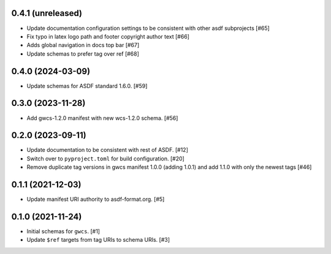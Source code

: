0.4.1 (unreleased)
------------------

- Update documentation configuration settings to be consistent with other asdf subprojects [#65]
- Fix typo in latex logo path and footer copyright author text [#66]
- Adds global navigation in docs top bar [#67]
- Update schemas to prefer tag over ref [#68]

0.4.0 (2024-03-09)
------------------

- Update schemas for ASDF standard 1.6.0. [#59]

0.3.0 (2023-11-28)
------------------

- Add gwcs-1.2.0 manifest with new wcs-1.2.0 schema. [#56]

0.2.0 (2023-09-11)
------------------

- Update documentation to be consistent with rest of ASDF. [#12]
- Switch over to ``pyproject.toml`` for build configuration. [#20]
- Remove duplicate tag versions in gwcs manifest 1.0.0 (adding 1.0.1)
  and add 1.1.0 with only the newest tags [#46]

0.1.1 (2021-12-03)
------------------

- Update manifest URI authority to asdf-format.org. [#5]

0.1.0 (2021-11-24)
------------------

- Initial schemas for ``gwcs``. [#1]
- Update ``$ref`` targets from tag URIs to schema URIs. [#3]
